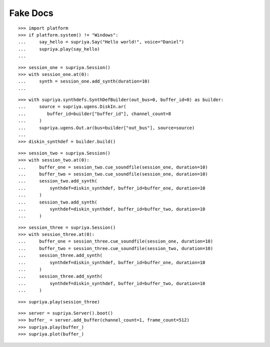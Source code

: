 Fake Docs
=========

::

    >>> import platform
    >>> if platform.system() != "Windows":
    ...     say_hello = supriya.Say("Hello world!", voice="Daniel")
    ...     supriya.play(say_hello)
    ...

::

    >>> session_one = supriya.Session()
    >>> with session_one.at(0):
    ...     synth = session_one.add_synth(duration=10)
    ...

::

    >>> with supriya.synthdefs.SynthDefBuilder(out_bus=0, buffer_id=0) as builder:
    ...     source = supriya.ugens.DiskIn.ar(
    ...        buffer_id=builder["buffer_id"], channel_count=8
    ...     )
    ...     supriya.ugens.Out.ar(bus=builder["out_bus"], source=source)
    ...
    >>> diskin_synthdef = builder.build()

::

    >>> session_two = supriya.Session()
    >>> with session_two.at(0):
    ...     buffer_one = session_two.cue_soundfile(session_one, duration=10)
    ...     buffer_two = session_two.cue_soundfile(session_one, duration=10)
    ...     session_two.add_synth(
    ...         synthdef=diskin_synthdef, buffer_id=buffer_one, duration=10
    ...     )
    ...     session_two.add_synth(
    ...         synthdef=diskin_synthdef, buffer_id=buffer_two, duration=10
    ...     )

::

    >>> session_three = supriya.Session()
    >>> with session_three.at(0):
    ...     buffer_one = session_three.cue_soundfile(session_one, duration=10)
    ...     buffer_two = session_three.cue_soundfile(session_two, duration=10)
    ...     session_three.add_synth(
    ...         synthdef=diskin_synthdef, buffer_id=buffer_one, duration=10
    ...     )
    ...     session_three.add_synth(
    ...         synthdef=diskin_synthdef, buffer_id=buffer_two, duration=10
    ...     )

::

    >>> supriya.play(session_three)

::

    >>> server = supriya.Server().boot()
    >>> buffer_ = server.add_buffer(channel_count=1, frame_count=512)
    >>> supriya.play(buffer_)
    >>> supriya.plot(buffer_)
